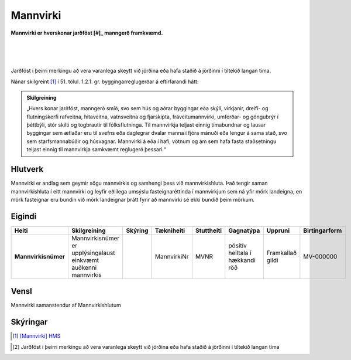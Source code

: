 Mannvirki 
==========

.. image:: img/mannvirki.svg 
  :width: 100
  :alt: Mannvirki
  :align: left

**Mannvirki er hverskonar jarðföst [#]_ manngerð framkvæmd.**

|
|
|
Jarðföst í þeirri merkingu að vera varanlega skeytt við jörðina eða hafa staðið á jörðinni í tiltekið langan tíma.
    
Nánar skilgreint [#]_ í 51. tölul. 1.2.1. gr. byggingarreglugerðar á eftirfarandi hátt:

.. admonition:: Skilgreining
    :class: skilgreining
    
    „Hvers konar jarðföst, manngerð smíð, svo sem hús og aðrar byggingar eða skýli, virkjanir, dreifi- og flutningskerfi rafveitna, hitaveitna, vatnsveitna og fjarskipta, fráveitu­mannvirki, umferðar- og göngubrýr í þéttbýli, stór skilti og togbrautir til fólksflutninga. Til mannvirkja teljast einnig tímabundnar og lausar byggingar sem ætlaðar eru til svefns eða dag­legrar dvalar manna í fjóra mánuði eða lengur á sama stað, svo sem starfsmannabúðir og húsvagnar. Mannvirki á eða í hafi, vötnum og ám sem hafa fasta staðsetningu teljast einnig til mannvirkja samkvæmt reglugerð þessari.“


Hlutverk 
---------
Mannvirki er andlag sem geymir sögu mannvirkis og samhengi þess við mannvirkishluta. Það tengir saman mannvirkishluta í eitt mannvirki og leyfir eðlilega umsýslu fasteignaréttinda í mannvirkjum sem ná yfir mörk landeigna, en mörk fasteignar eru bundin við mörk landeignar þrátt fyrir að mannvirki sé ekki bundið þeim mörkum.


Eigindi 
-------

.. csv-table:: 
   :header: "Heiti", "Skilgreining", "Skýring", "Tækniheiti", "Stuttheiti",  "Gagnatýpa", "Uppruni", "Birtingarform"

   "**Mannvirkisnúmer**", "Mannvirkisnúmer er upplýsingalaust einkvæmt auðkenni mannvirkis", "", "MannvirkiNr", "MVNR",  "pósitív heiltala í hækkandi röð", "Framkallað gildi", "MV-000000"
   
Vensl 
-----

Mannvirki samanstendur af Mannvirkishlutum

.. image:: img/mannvirki_mannvirkishluti.svg 
  :width: 100
  :alt: Vensl mannvirkis og mannvirkishluta
  
  
Skýringar
---------

.. [#] `[Mannvirki] HMS`_ 

.. _`[Mannvirki] HMS`: http://www.mannvirkjastofnun.is/byggingar/spurningar-og-svor-um-byggingamal/hvad-er-mannvirki/

.. [#] Jarðföst í þeirri merkingu að vera varanlega skeytt við jörðina eða hafa staðið á jörðinni í tiltekið langan tíma
  
